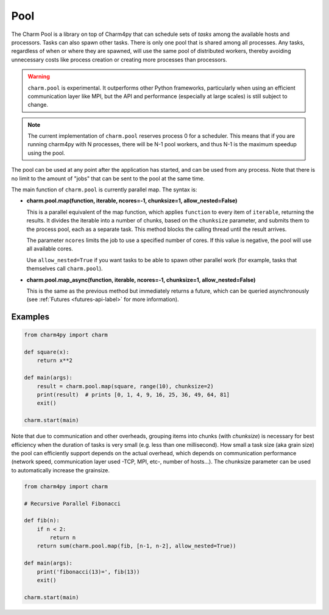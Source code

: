 ====
Pool
====

.. .. contents::

The Charm Pool is a library on top of Charm4py that can schedule sets of *tasks*
among the available hosts and processors. Tasks can also spawn other tasks.
There is only one pool that is shared among all processes. Any tasks,
regardless of when or where they are spawned, will use the same pool of
distributed workers, thereby avoiding unnecessary costs like process creation
or creating more processes than processors.

.. warning::

    ``charm.pool`` is experimental. It outperforms other Python frameworks,
    particularly when using an efficient communication layer like MPI, but
    the API and performance (especially at large scales) is still subject to
    change.

.. note::

    The current implementation of ``charm.pool`` reserves process 0 for a
    scheduler. This means that if you are running charm4py with N processes,
    there will be N-1 pool workers, and thus N-1 is the maximum speedup using
    the pool.


The pool can be used at any point after the application has started, and can be
used from any process. Note that there is no limit to the amount of "jobs" that
can be sent to the pool at the same time.

The main function of ``charm.pool`` is currently parallel map. The syntax is:

* **charm.pool.map(function, iterable, ncores=-1, chunksize=1, allow_nested=False)**

  This is a parallel equivalent of the map function, which applies ``function`` to
  every item of ``iterable``, returning the results. It divides the iterable into
  a number of chunks, based on the ``chunksize`` parameter, and submits them to the
  process pool, each as a separate task. This method blocks the calling thread
  until the result arrives.

  The parameter ``ncores`` limits the job to use a specified number of cores.
  If this value is negative, the pool will use all available cores.

  Use ``allow_nested=True`` if you want tasks to be able to spawn other parallel
  work (for example, tasks that themselves call ``charm.pool``).


* **charm.pool.map_async(function, iterable, ncores=-1, chunksize=1, allow_nested=False)**

  This is the same as the previous method but immediately returns a future, which
  can be queried asynchronously (see :ref:`Futures <futures-api-label>` for
  more information).


Examples
--------

.. code-block:: python

    from charm4py import charm

    def square(x):
        return x**2

    def main(args):
        result = charm.pool.map(square, range(10), chunksize=2)
        print(result)  # prints [0, 1, 4, 9, 16, 25, 36, 49, 64, 81]
        exit()

    charm.start(main)


Note that due to communication and other overheads, grouping items into chunks
(with *chunksize*) is necessary for best efficiency when the duration of
tasks is very small (e.g. less than one millisecond). How small a task size
(aka grain size) the pool can efficiently support depends on the actual overhead,
which depends on communication performance (network speed, communication layer
used -TCP, MPI, etc-, number of hosts...). The chunksize parameter can be used
to automatically increase the grainsize.


.. code-block:: python

    from charm4py import charm

    # Recursive Parallel Fibonacci

    def fib(n):
        if n < 2:
            return n
        return sum(charm.pool.map(fib, [n-1, n-2], allow_nested=True))

    def main(args):
        print('fibonacci(13)=', fib(13))
        exit()

    charm.start(main)
